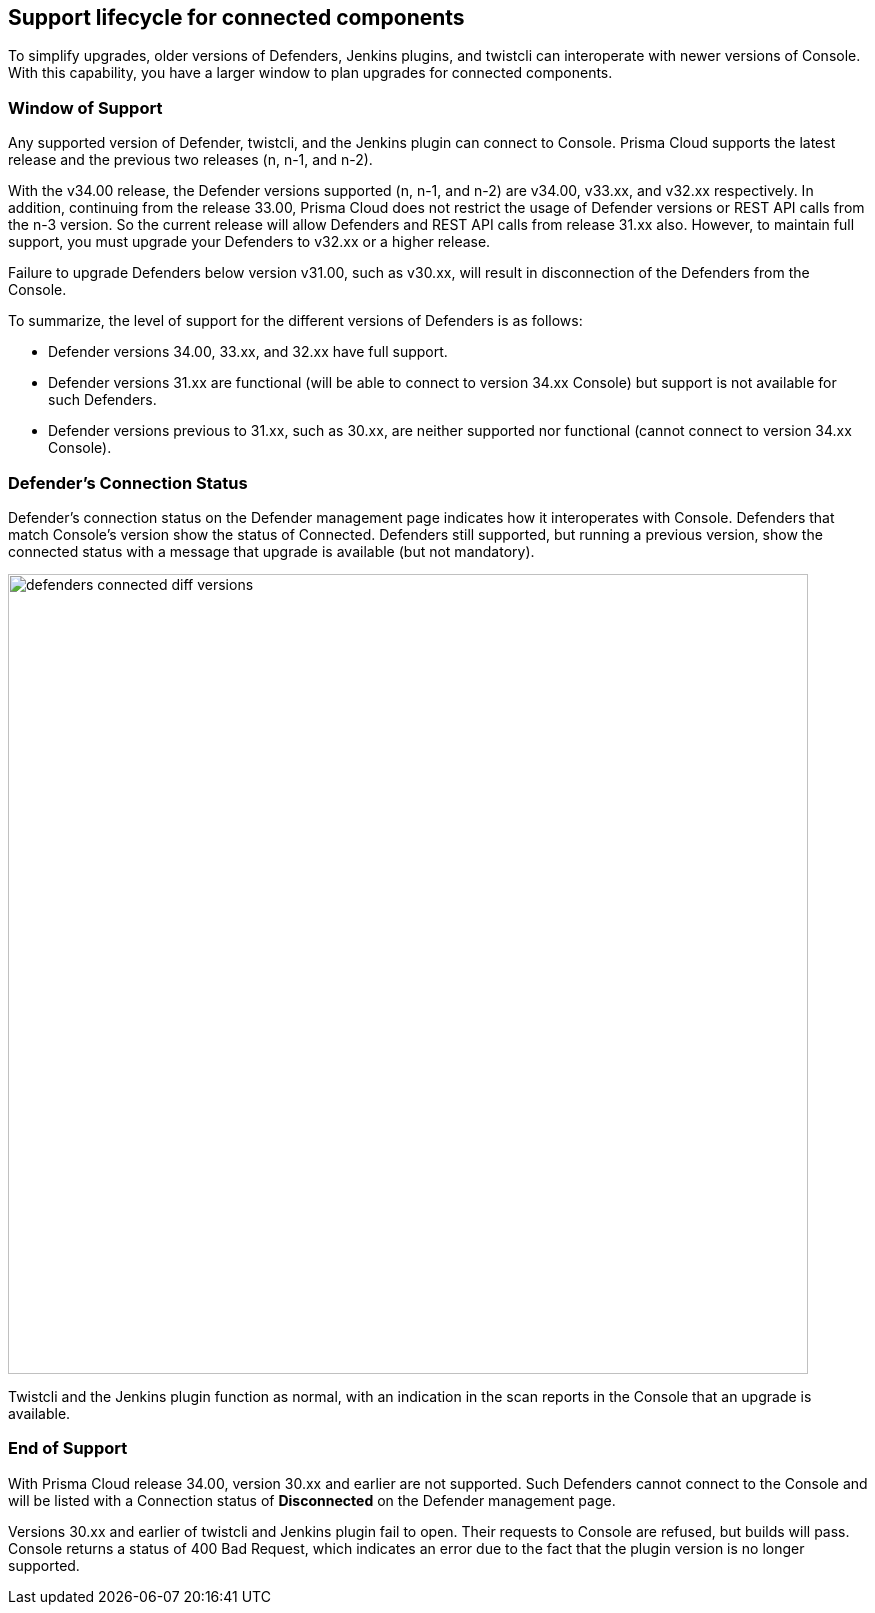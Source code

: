 ==  Support lifecycle for connected components

To simplify upgrades, older versions of Defenders, Jenkins plugins, and twistcli can interoperate with newer versions of Console.
With this capability, you have a larger window to plan upgrades for connected components.


=== Window of Support

Any supported version of Defender, twistcli, and the Jenkins plugin can connect to Console.
Prisma Cloud supports the latest release and the previous two releases (n, n-1, and n-2).

With the v34.00 release, the Defender versions supported (n, n-1, and n-2) are v34.00, v33.xx, and v32.xx
respectively. In addition, continuing from the release 33.00, Prisma Cloud does not restrict the usage of Defender versions or REST API calls from the n-3 version. So the current release will allow Defenders and REST API calls from release 31.xx also. However, to maintain full support, you must upgrade your Defenders to v32.xx or a higher release. 

Failure to upgrade Defenders below version v31.00, such as v30.xx, will result in disconnection of the Defenders from the Console. 

To summarize, the level of support for the different versions of Defenders is as follows:

* Defender versions 34.00, 33.xx, and 32.xx have full support.
* Defender versions 31.xx are functional (will be able to connect to version 34.xx Console) but support is not available for such Defenders.
* Defender versions previous to 31.xx, such as 30.xx, are neither supported nor functional (cannot connect to version 34.xx Console).

=== Defender's Connection Status

Defender's connection status on the Defender management page indicates how it interoperates with Console. Defenders that match Console's version show the status of Connected. Defenders still supported, but running a previous version, show the connected status with a message that upgrade is available (but not mandatory).

image::defenders_connected_diff_versions.png[width=800]

Twistcli and the Jenkins plugin function as normal, with an indication in the scan reports in the Console that an upgrade is available.

=== End of Support

With Prisma Cloud release 34.00, version 30.xx and earlier are not supported. Such Defenders cannot connect to the Console and will be listed with a Connection status of *Disconnected* on the Defender management page.  

Versions 30.xx and earlier of twistcli and Jenkins plugin fail to open. Their requests to Console are refused, but builds will pass. Console returns a status of 400 Bad Request, which indicates an error due to the fact that the plugin version is no longer supported.
